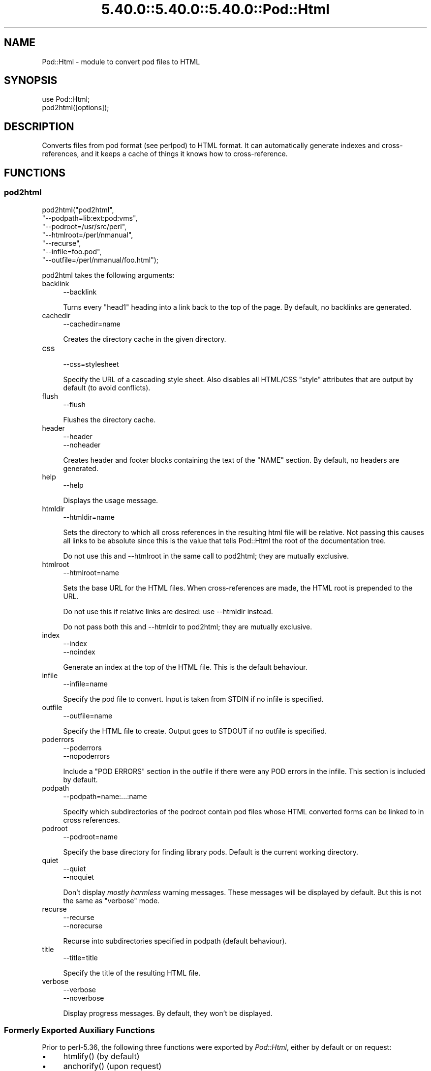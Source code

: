 .\" Automatically generated by Pod::Man 5.0102 (Pod::Simple 3.45)
.\"
.\" Standard preamble:
.\" ========================================================================
.de Sp \" Vertical space (when we can't use .PP)
.if t .sp .5v
.if n .sp
..
.de Vb \" Begin verbatim text
.ft CW
.nf
.ne \\$1
..
.de Ve \" End verbatim text
.ft R
.fi
..
.\" \*(C` and \*(C' are quotes in nroff, nothing in troff, for use with C<>.
.ie n \{\
.    ds C` ""
.    ds C' ""
'br\}
.el\{\
.    ds C`
.    ds C'
'br\}
.\"
.\" Escape single quotes in literal strings from groff's Unicode transform.
.ie \n(.g .ds Aq \(aq
.el       .ds Aq '
.\"
.\" If the F register is >0, we'll generate index entries on stderr for
.\" titles (.TH), headers (.SH), subsections (.SS), items (.Ip), and index
.\" entries marked with X<> in POD.  Of course, you'll have to process the
.\" output yourself in some meaningful fashion.
.\"
.\" Avoid warning from groff about undefined register 'F'.
.de IX
..
.nr rF 0
.if \n(.g .if rF .nr rF 1
.if (\n(rF:(\n(.g==0)) \{\
.    if \nF \{\
.        de IX
.        tm Index:\\$1\t\\n%\t"\\$2"
..
.        if !\nF==2 \{\
.            nr % 0
.            nr F 2
.        \}
.    \}
.\}
.rr rF
.\" ========================================================================
.\"
.IX Title "5.40.0::5.40.0::5.40.0::Pod::Html 3"
.TH 5.40.0::5.40.0::5.40.0::Pod::Html 3 2024-12-13 "perl v5.40.0" "Perl Programmers Reference Guide"
.\" For nroff, turn off justification.  Always turn off hyphenation; it makes
.\" way too many mistakes in technical documents.
.if n .ad l
.nh
.SH NAME
Pod::Html \- module to convert pod files to HTML
.SH SYNOPSIS
.IX Header "SYNOPSIS"
.Vb 2
\&    use Pod::Html;
\&    pod2html([options]);
.Ve
.SH DESCRIPTION
.IX Header "DESCRIPTION"
Converts files from pod format (see perlpod) to HTML format.  It
can automatically generate indexes and cross-references, and it keeps
a cache of things it knows how to cross-reference.
.SH FUNCTIONS
.IX Header "FUNCTIONS"
.SS pod2html
.IX Subsection "pod2html"
.Vb 7
\&    pod2html("pod2html",
\&             "\-\-podpath=lib:ext:pod:vms",
\&             "\-\-podroot=/usr/src/perl",
\&             "\-\-htmlroot=/perl/nmanual",
\&             "\-\-recurse",
\&             "\-\-infile=foo.pod",
\&             "\-\-outfile=/perl/nmanual/foo.html");
.Ve
.PP
pod2html takes the following arguments:
.IP backlink 4
.IX Item "backlink"
.Vb 1
\&    \-\-backlink
.Ve
.Sp
Turns every \f(CW\*(C`head1\*(C'\fR heading into a link back to the top of the page.
By default, no backlinks are generated.
.IP cachedir 4
.IX Item "cachedir"
.Vb 1
\&    \-\-cachedir=name
.Ve
.Sp
Creates the directory cache in the given directory.
.IP css 4
.IX Item "css"
.Vb 1
\&    \-\-css=stylesheet
.Ve
.Sp
Specify the URL of a cascading style sheet.  Also disables all HTML/CSS
\&\f(CW\*(C`style\*(C'\fR attributes that are output by default (to avoid conflicts).
.IP flush 4
.IX Item "flush"
.Vb 1
\&    \-\-flush
.Ve
.Sp
Flushes the directory cache.
.IP header 4
.IX Item "header"
.Vb 2
\&    \-\-header
\&    \-\-noheader
.Ve
.Sp
Creates header and footer blocks containing the text of the \f(CW\*(C`NAME\*(C'\fR
section.  By default, no headers are generated.
.IP help 4
.IX Item "help"
.Vb 1
\&    \-\-help
.Ve
.Sp
Displays the usage message.
.IP htmldir 4
.IX Item "htmldir"
.Vb 1
\&    \-\-htmldir=name
.Ve
.Sp
Sets the directory to which all cross references in the resulting
html file will be relative. Not passing this causes all links to be
absolute since this is the value that tells Pod::Html the root of the 
documentation tree.
.Sp
Do not use this and \-\-htmlroot in the same call to pod2html; they are
mutually exclusive.
.IP htmlroot 4
.IX Item "htmlroot"
.Vb 1
\&    \-\-htmlroot=name
.Ve
.Sp
Sets the base URL for the HTML files.  When cross-references are made,
the HTML root is prepended to the URL.
.Sp
Do not use this if relative links are desired: use \-\-htmldir instead.
.Sp
Do not pass both this and \-\-htmldir to pod2html; they are mutually
exclusive.
.IP index 4
.IX Item "index"
.Vb 2
\&    \-\-index
\&    \-\-noindex
.Ve
.Sp
Generate an index at the top of the HTML file.  This is the default
behaviour.
.IP infile 4
.IX Item "infile"
.Vb 1
\&    \-\-infile=name
.Ve
.Sp
Specify the pod file to convert.  Input is taken from STDIN if no
infile is specified.
.IP outfile 4
.IX Item "outfile"
.Vb 1
\&    \-\-outfile=name
.Ve
.Sp
Specify the HTML file to create.  Output goes to STDOUT if no outfile
is specified.
.IP poderrors 4
.IX Item "poderrors"
.Vb 2
\&    \-\-poderrors
\&    \-\-nopoderrors
.Ve
.Sp
Include a "POD ERRORS" section in the outfile if there were any POD 
errors in the infile. This section is included by default.
.IP podpath 4
.IX Item "podpath"
.Vb 1
\&    \-\-podpath=name:...:name
.Ve
.Sp
Specify which subdirectories of the podroot contain pod files whose
HTML converted forms can be linked to in cross references.
.IP podroot 4
.IX Item "podroot"
.Vb 1
\&    \-\-podroot=name
.Ve
.Sp
Specify the base directory for finding library pods. Default is the
current working directory.
.IP quiet 4
.IX Item "quiet"
.Vb 2
\&    \-\-quiet
\&    \-\-noquiet
.Ve
.Sp
Don't display \fImostly harmless\fR warning messages.  These messages
will be displayed by default.  But this is not the same as \f(CW\*(C`verbose\*(C'\fR
mode.
.IP recurse 4
.IX Item "recurse"
.Vb 2
\&    \-\-recurse
\&    \-\-norecurse
.Ve
.Sp
Recurse into subdirectories specified in podpath (default behaviour).
.IP title 4
.IX Item "title"
.Vb 1
\&    \-\-title=title
.Ve
.Sp
Specify the title of the resulting HTML file.
.IP verbose 4
.IX Item "verbose"
.Vb 2
\&    \-\-verbose
\&    \-\-noverbose
.Ve
.Sp
Display progress messages.  By default, they won't be displayed.
.SS "Formerly Exported Auxiliary Functions"
.IX Subsection "Formerly Exported Auxiliary Functions"
Prior to perl\-5.36, the following three functions were exported by
\&\fIPod::Html\fR, either by default or on request:
.IP \(bu 4
\&\f(CWhtmlify()\fR (by default)
.IP \(bu 4
\&\f(CWanchorify()\fR (upon request)
.IP \(bu 4
\&\f(CWrelativize_url()\fR (upon request)
.PP
The definition and documentation of these functions have been moved to
\&\fIPod::Html::Util\fR, viewable via \f(CW\*(C`perldoc Pod::Html::Util\*(C'\fR.
.PP
Beginning with perl\-5.38 these functions must be explicitly imported from
\&\fIPod::Html::Util\fR.  Please modify your code as needed.
.SH ENVIRONMENT
.IX Header "ENVIRONMENT"
Uses \f(CW$Config{pod2html}\fR to setup default options.
.SH AUTHOR
.IX Header "AUTHOR"
Marc Green, <marcgreen@cpan.org>.
.PP
Original version by Tom Christiansen, <tchrist@perl.com>.
.SH "SEE ALSO"
.IX Header "SEE ALSO"
perlpod
.SH COPYRIGHT
.IX Header "COPYRIGHT"
This program is distributed under the Artistic License.
